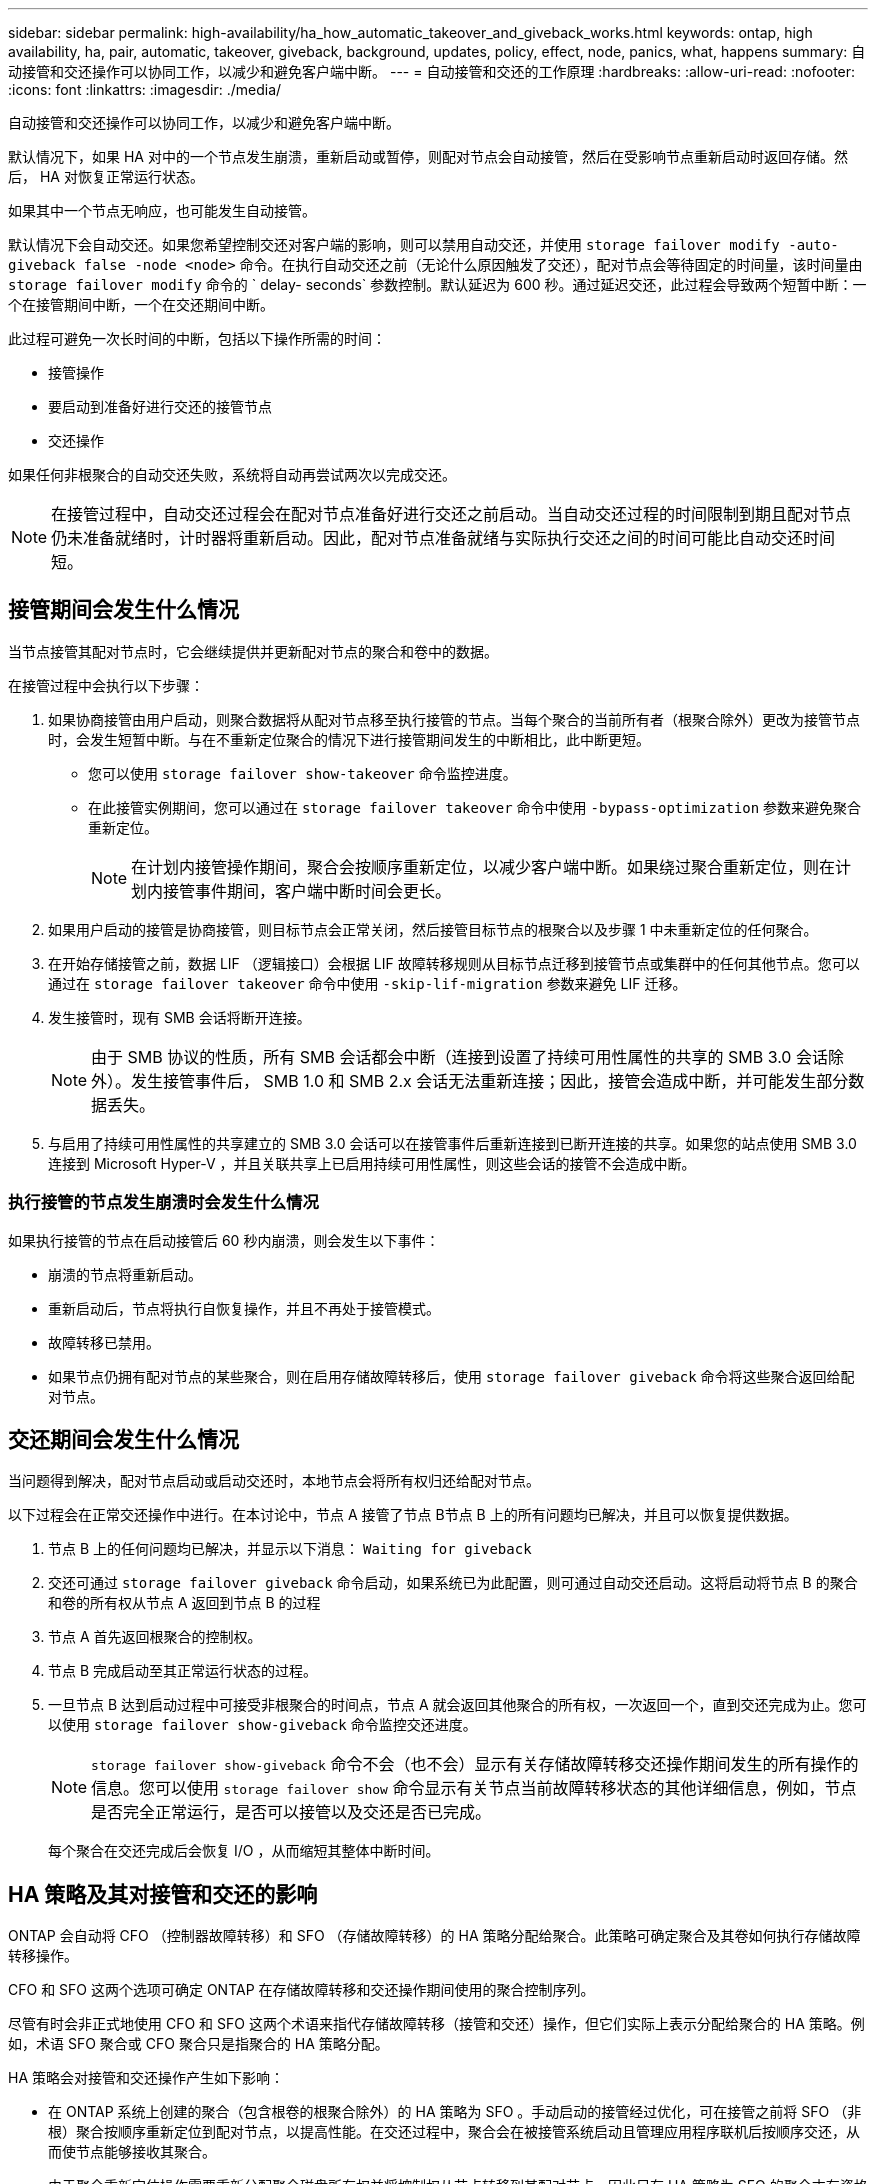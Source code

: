 ---
sidebar: sidebar 
permalink: high-availability/ha_how_automatic_takeover_and_giveback_works.html 
keywords: ontap, high availability, ha, pair, automatic, takeover, giveback, background, updates, policy, effect, node, panics, what, happens 
summary: 自动接管和交还操作可以协同工作，以减少和避免客户端中断。 
---
= 自动接管和交还的工作原理
:hardbreaks:
:allow-uri-read: 
:nofooter: 
:icons: font
:linkattrs: 
:imagesdir: ./media/


[role="lead"]
自动接管和交还操作可以协同工作，以减少和避免客户端中断。

默认情况下，如果 HA 对中的一个节点发生崩溃，重新启动或暂停，则配对节点会自动接管，然后在受影响节点重新启动时返回存储。然后， HA 对恢复正常运行状态。

如果其中一个节点无响应，也可能发生自动接管。

默认情况下会自动交还。如果您希望控制交还对客户端的影响，则可以禁用自动交还，并使用 `storage failover modify -auto-giveback false -node <node>` 命令。在执行自动交还之前（无论什么原因触发了交还），配对节点会等待固定的时间量，该时间量由 `storage failover modify` 命令的 ` delay- seconds` 参数控制。默认延迟为 600 秒。通过延迟交还，此过程会导致两个短暂中断：一个在接管期间中断，一个在交还期间中断。

此过程可避免一次长时间的中断，包括以下操作所需的时间：

* 接管操作
* 要启动到准备好进行交还的接管节点
* 交还操作


如果任何非根聚合的自动交还失败，系统将自动再尝试两次以完成交还。


NOTE: 在接管过程中，自动交还过程会在配对节点准备好进行交还之前启动。当自动交还过程的时间限制到期且配对节点仍未准备就绪时，计时器将重新启动。因此，配对节点准备就绪与实际执行交还之间的时间可能比自动交还时间短。



== 接管期间会发生什么情况

当节点接管其配对节点时，它会继续提供并更新配对节点的聚合和卷中的数据。

在接管过程中会执行以下步骤：

. 如果协商接管由用户启动，则聚合数据将从配对节点移至执行接管的节点。当每个聚合的当前所有者（根聚合除外）更改为接管节点时，会发生短暂中断。与在不重新定位聚合的情况下进行接管期间发生的中断相比，此中断更短。
+
** 您可以使用 `storage failover show‑takeover` 命令监控进度。
** 在此接管实例期间，您可以通过在 `storage failover takeover` 命令中使用 `‑bypass‑optimization` 参数来避免聚合重新定位。
+

NOTE: 在计划内接管操作期间，聚合会按顺序重新定位，以减少客户端中断。如果绕过聚合重新定位，则在计划内接管事件期间，客户端中断时间会更长。



. 如果用户启动的接管是协商接管，则目标节点会正常关闭，然后接管目标节点的根聚合以及步骤 1 中未重新定位的任何聚合。
. 在开始存储接管之前，数据 LIF （逻辑接口）会根据 LIF 故障转移规则从目标节点迁移到接管节点或集群中的任何其他节点。您可以通过在 `storage failover takeover` 命令中使用 `‑skip‑lif-migration` 参数来避免 LIF 迁移。
. 发生接管时，现有 SMB 会话将断开连接。
+

NOTE: 由于 SMB 协议的性质，所有 SMB 会话都会中断（连接到设置了持续可用性属性的共享的 SMB 3.0 会话除外）。发生接管事件后， SMB 1.0 和 SMB 2.x 会话无法重新连接；因此，接管会造成中断，并可能发生部分数据丢失。

. 与启用了持续可用性属性的共享建立的 SMB 3.0 会话可以在接管事件后重新连接到已断开连接的共享。如果您的站点使用 SMB 3.0 连接到 Microsoft Hyper-V ，并且关联共享上已启用持续可用性属性，则这些会话的接管不会造成中断。




=== 执行接管的节点发生崩溃时会发生什么情况

如果执行接管的节点在启动接管后 60 秒内崩溃，则会发生以下事件：

* 崩溃的节点将重新启动。
* 重新启动后，节点将执行自恢复操作，并且不再处于接管模式。
* 故障转移已禁用。
* 如果节点仍拥有配对节点的某些聚合，则在启用存储故障转移后，使用 `storage failover giveback` 命令将这些聚合返回给配对节点。




== 交还期间会发生什么情况

当问题得到解决，配对节点启动或启动交还时，本地节点会将所有权归还给配对节点。

以下过程会在正常交还操作中进行。在本讨论中，节点 A 接管了节点 B节点 B 上的所有问题均已解决，并且可以恢复提供数据。

. 节点 B 上的任何问题均已解决，并显示以下消息： `Waiting for giveback`
. 交还可通过 `storage failover giveback` 命令启动，如果系统已为此配置，则可通过自动交还启动。这将启动将节点 B 的聚合和卷的所有权从节点 A 返回到节点 B 的过程
. 节点 A 首先返回根聚合的控制权。
. 节点 B 完成启动至其正常运行状态的过程。
. 一旦节点 B 达到启动过程中可接受非根聚合的时间点，节点 A 就会返回其他聚合的所有权，一次返回一个，直到交还完成为止。您可以使用 `storage failover show-giveback` 命令监控交还进度。
+

NOTE: `storage failover show-giveback` 命令不会（也不会）显示有关存储故障转移交还操作期间发生的所有操作的信息。您可以使用 `storage failover show` 命令显示有关节点当前故障转移状态的其他详细信息，例如，节点是否完全正常运行，是否可以接管以及交还是否已完成。

+
每个聚合在交还完成后会恢复 I/O ，从而缩短其整体中断时间。





== HA 策略及其对接管和交还的影响

ONTAP 会自动将 CFO （控制器故障转移）和 SFO （存储故障转移）的 HA 策略分配给聚合。此策略可确定聚合及其卷如何执行存储故障转移操作。

CFO 和 SFO 这两个选项可确定 ONTAP 在存储故障转移和交还操作期间使用的聚合控制序列。

尽管有时会非正式地使用 CFO 和 SFO 这两个术语来指代存储故障转移（接管和交还）操作，但它们实际上表示分配给聚合的 HA 策略。例如，术语 SFO 聚合或 CFO 聚合只是指聚合的 HA 策略分配。

HA 策略会对接管和交还操作产生如下影响：

* 在 ONTAP 系统上创建的聚合（包含根卷的根聚合除外）的 HA 策略为 SFO 。手动启动的接管经过优化，可在接管之前将 SFO （非根）聚合按顺序重新定位到配对节点，以提高性能。在交还过程中，聚合会在被接管系统启动且管理应用程序联机后按顺序交还，从而使节点能够接收其聚合。
* 由于聚合重新定位操作需要重新分配聚合磁盘所有权并将控制权从节点转移到其配对节点，因此只有 HA 策略为 SFO 的聚合才有资格进行聚合重新定位。
* 根聚合的 HA 策略始终为 CFO ，并在交还操作开始时交还。要使被接管系统能够启动，必须执行此操作。所有其他聚合都会在被接管系统完成启动过程并使管理应用程序联机后按顺序交还，从而使节点能够接收其聚合。



NOTE: 将聚合的 HA 策略从 SFO 更改为 CFO 是一项维护模式操作。除非客户支持代表指示，否则请勿修改此设置。



== 后台更新如何影响接管和交还

磁盘固件的后台更新会对 HA 对接管，交还和聚合重新定位操作产生不同的影响，具体取决于这些操作的启动方式。

以下列表介绍了后台磁盘固件更新如何影响接管，交还和聚合重新定位：

* 如果在任一节点的磁盘上进行后台磁盘固件更新，则手动启动的接管操作将延迟，直到该磁盘上的磁盘固件更新完成。如果后台磁盘固件更新所需时间超过 120 秒，接管操作将中止，必须在磁盘固件更新完成后手动重新启动。如果在启动接管时将 `storage failover takeover` 命令的 `‑bypass‑optimization` 参数设置为 `true` ，则目标节点上发生的后台磁盘固件更新不会影响接管。
* 如果源（或接管）节点上的磁盘正在进行后台磁盘固件更新，并且在手动启动接管时将 `storage failover takeover` 命令的 `‑options` 参数设置为 `immediate` ，则接管操作将立即启动。
* 如果节点上的磁盘正在进行后台磁盘固件更新，但该更新发生崩溃，则会立即开始接管发生崩溃的节点。
* 如果在任一节点的磁盘上进行后台磁盘固件更新，则数据聚合的交还将延迟，直到该磁盘上的磁盘固件更新完成。
* 如果后台磁盘固件更新所需时间超过 120 秒，则交还操作将中止，必须在磁盘固件更新完成后手动重新启动。
* 如果在任一节点的磁盘上进行后台磁盘固件更新，则聚合重新定位操作将延迟，直到该磁盘上的磁盘固件更新完成。如果后台磁盘固件更新所需时间超过 120 秒，则聚合重新定位操作将中止，并且必须在磁盘固件更新完成后手动重新启动。如果在启动聚合重新定位时将 `storage aggregate relocation` 命令的 ` -override-destination-checks` 设置为 `true` ，则目标节点上发生的后台磁盘固件更新不会影响聚合重新定位。

